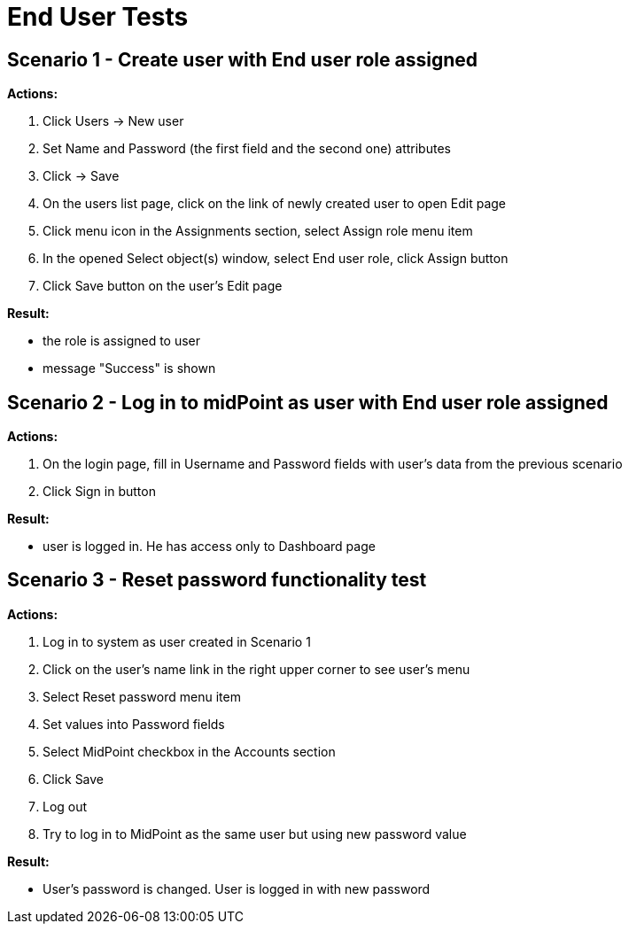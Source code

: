 = End User Tests
:page-wiki-name: End User Tests
:page-wiki-metadata-create-user: honchar
:page-wiki-metadata-create-date: 2015-08-27T13:37:29.885+02:00
:page-wiki-metadata-modify-user: honchar
:page-wiki-metadata-modify-date: 2015-08-27T13:59:51.807+02:00
:page-upkeep-status: yellow

== Scenario 1 - Create user with End user role assigned

*Actions:*

. Click Users -> New user

. Set Name and Password (the first field and the second one) attributes

. Click -> Save

. On the users list page, click on the link of newly created user to open Edit page

. Click menu icon in the Assignments section, select Assign role menu item

. In the opened Select object(s) window, select End user role, click Assign button

. Click Save button on the user's Edit page

*Result:*

* the role is assigned to user

* message "Success" is shown


== Scenario 2 - Log in to midPoint as user with End user role assigned

*Actions:*

. On the login page, fill in Username and Password fields with user's data from the previous scenario

. Click Sign in button

*Result:*

* user is logged in.
He has access only to Dashboard page


== Scenario 3 - Reset password functionality test

*Actions:*

. Log in to system as user created in Scenario 1

. Click on the user's name link in the right upper corner to see user's menu

. Select Reset password menu item

. Set values into Password fields

. Select MidPoint checkbox in the Accounts section

. Click Save

. Log out

. Try to log in to MidPoint as the same user but using new password value

*Result:*

* User's password is changed.
User is logged in with new password